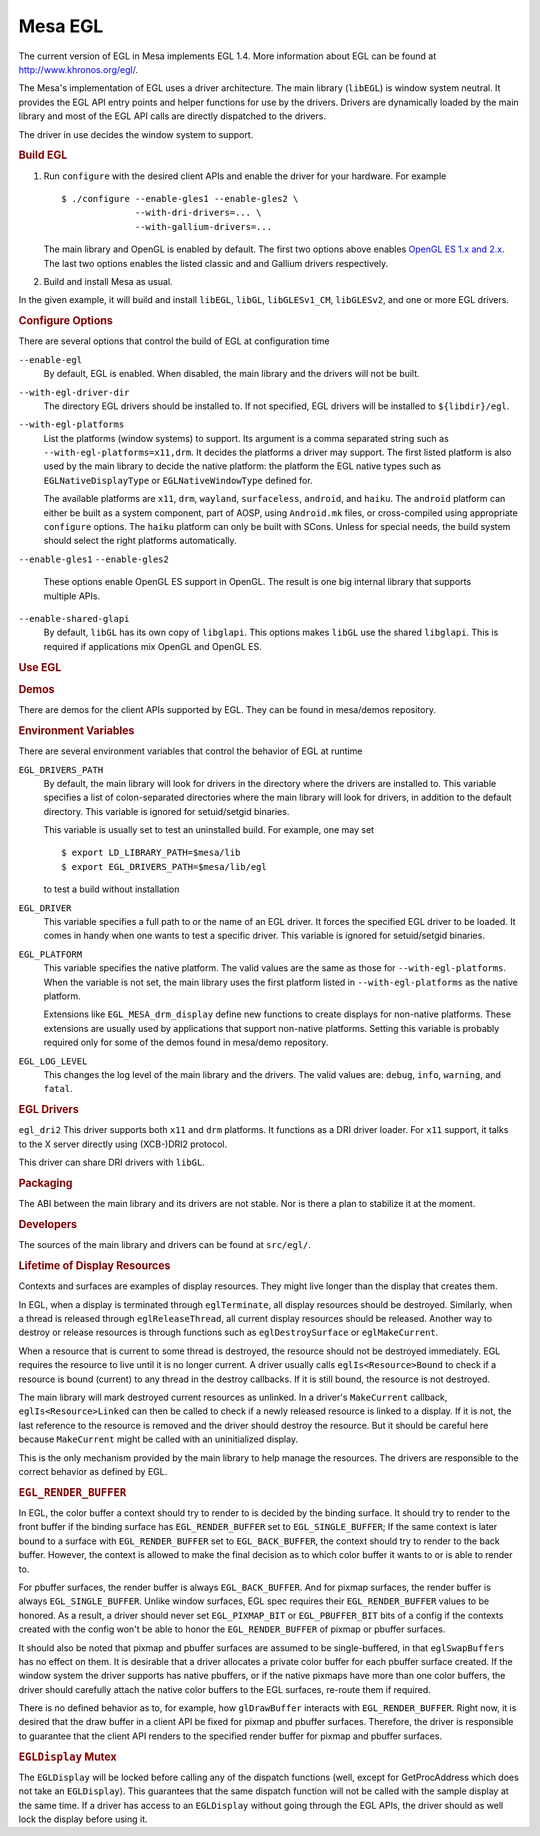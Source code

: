 Mesa EGL
========

The current version of EGL in Mesa implements EGL 1.4. More information
about EGL can be found at http://www.khronos.org/egl/.

The Mesa's implementation of EGL uses a driver architecture. The main
library (``libEGL``) is window system neutral. It provides the EGL API
entry points and helper functions for use by the drivers. Drivers are
dynamically loaded by the main library and most of the EGL API calls are
directly dispatched to the drivers.

The driver in use decides the window system to support.

.. rubric:: Build EGL
   :name: build-egl

#. Run ``configure`` with the desired client APIs and enable the driver
   for your hardware. For example

   ::

         $ ./configure --enable-gles1 --enable-gles2 \
                       --with-dri-drivers=... \
                       --with-gallium-drivers=...

   The main library and OpenGL is enabled by default. The first two
   options above enables `OpenGL ES 1.x and 2.x <opengles.html>`__. The
   last two options enables the listed classic and and Gallium drivers
   respectively.

#. Build and install Mesa as usual.

In the given example, it will build and install ``libEGL``, ``libGL``,
``libGLESv1_CM``, ``libGLESv2``, and one or more EGL drivers.

.. rubric:: Configure Options
   :name: configure-options

There are several options that control the build of EGL at configuration
time

``--enable-egl``
    By default, EGL is enabled. When disabled, the main library and the
    drivers will not be built.

``--with-egl-driver-dir``
    The directory EGL drivers should be installed to. If not specified,
    EGL drivers will be installed to ``${libdir}/egl``.

``--with-egl-platforms``
    List the platforms (window systems) to support. Its argument is a
    comma separated string such as ``--with-egl-platforms=x11,drm``. It
    decides the platforms a driver may support. The first listed
    platform is also used by the main library to decide the native
    platform: the platform the EGL native types such as
    ``EGLNativeDisplayType`` or ``EGLNativeWindowType`` defined for.

    The available platforms are ``x11``, ``drm``, ``wayland``,
    ``surfaceless``, ``android``, and ``haiku``. The ``android``
    platform can either be built as a system component, part of AOSP,
    using ``Android.mk`` files, or cross-compiled using appropriate
    ``configure`` options. The ``haiku`` platform can only be built with
    SCons. Unless for special needs, the build system should select the
    right platforms automatically.

``--enable-gles1``
``--enable-gles2``
    These options enable OpenGL ES support in OpenGL. The result is one
    big internal library that supports multiple APIs.

``--enable-shared-glapi``
    By default, ``libGL`` has its own copy of ``libglapi``. This options
    makes ``libGL`` use the shared ``libglapi``. This is required if
    applications mix OpenGL and OpenGL ES.

.. rubric:: Use EGL
   :name: use-egl

.. rubric:: Demos
   :name: demos

There are demos for the client APIs supported by EGL. They can be found
in mesa/demos repository.

.. rubric:: Environment Variables
   :name: environment-variables

There are several environment variables that control the behavior of EGL
at runtime

``EGL_DRIVERS_PATH``
    By default, the main library will look for drivers in the directory
    where the drivers are installed to. This variable specifies a list
    of colon-separated directories where the main library will look for
    drivers, in addition to the default directory. This variable is
    ignored for setuid/setgid binaries.

    This variable is usually set to test an uninstalled build. For
    example, one may set

    ::

          $ export LD_LIBRARY_PATH=$mesa/lib
          $ export EGL_DRIVERS_PATH=$mesa/lib/egl

    to test a build without installation

``EGL_DRIVER``
    This variable specifies a full path to or the name of an EGL driver.
    It forces the specified EGL driver to be loaded. It comes in handy
    when one wants to test a specific driver. This variable is ignored
    for setuid/setgid binaries.

``EGL_PLATFORM``
    This variable specifies the native platform. The valid values are
    the same as those for ``--with-egl-platforms``. When the variable is
    not set, the main library uses the first platform listed in
    ``--with-egl-platforms`` as the native platform.

    Extensions like ``EGL_MESA_drm_display`` define new functions to
    create displays for non-native platforms. These extensions are
    usually used by applications that support non-native platforms.
    Setting this variable is probably required only for some of the
    demos found in mesa/demo repository.

``EGL_LOG_LEVEL``
    This changes the log level of the main library and the drivers. The
    valid values are: ``debug``, ``info``, ``warning``, and ``fatal``.

.. rubric:: EGL Drivers
   :name: egl-drivers

``egl_dri2``
This driver supports both ``x11`` and ``drm`` platforms. It functions as
a DRI driver loader. For ``x11`` support, it talks to the X server
directly using (XCB-)DRI2 protocol.

This driver can share DRI drivers with ``libGL``.

.. rubric:: Packaging
   :name: packaging

The ABI between the main library and its drivers are not stable. Nor is
there a plan to stabilize it at the moment.

.. rubric:: Developers
   :name: developers

The sources of the main library and drivers can be found at
``src/egl/``.

.. rubric:: Lifetime of Display Resources
   :name: lifetime-of-display-resources

Contexts and surfaces are examples of display resources. They might live
longer than the display that creates them.

In EGL, when a display is terminated through ``eglTerminate``, all
display resources should be destroyed. Similarly, when a thread is
released through ``eglReleaseThread``, all current display resources
should be released. Another way to destroy or release resources is
through functions such as ``eglDestroySurface`` or ``eglMakeCurrent``.

When a resource that is current to some thread is destroyed, the
resource should not be destroyed immediately. EGL requires the resource
to live until it is no longer current. A driver usually calls
``eglIs<Resource>Bound`` to check if a resource is bound (current) to
any thread in the destroy callbacks. If it is still bound, the resource
is not destroyed.

The main library will mark destroyed current resources as unlinked. In a
driver's ``MakeCurrent`` callback, ``eglIs<Resource>Linked`` can then be
called to check if a newly released resource is linked to a display. If
it is not, the last reference to the resource is removed and the driver
should destroy the resource. But it should be careful here because
``MakeCurrent`` might be called with an uninitialized display.

This is the only mechanism provided by the main library to help manage
the resources. The drivers are responsible to the correct behavior as
defined by EGL.

.. rubric:: ``EGL_RENDER_BUFFER``
   :name: egl_render_buffer

In EGL, the color buffer a context should try to render to is decided by
the binding surface. It should try to render to the front buffer if the
binding surface has ``EGL_RENDER_BUFFER`` set to ``EGL_SINGLE_BUFFER``;
If the same context is later bound to a surface with
``EGL_RENDER_BUFFER`` set to ``EGL_BACK_BUFFER``, the context should try
to render to the back buffer. However, the context is allowed to make
the final decision as to which color buffer it wants to or is able to
render to.

For pbuffer surfaces, the render buffer is always ``EGL_BACK_BUFFER``.
And for pixmap surfaces, the render buffer is always
``EGL_SINGLE_BUFFER``. Unlike window surfaces, EGL spec requires their
``EGL_RENDER_BUFFER`` values to be honored. As a result, a driver should
never set ``EGL_PIXMAP_BIT`` or ``EGL_PBUFFER_BIT`` bits of a config if
the contexts created with the config won't be able to honor the
``EGL_RENDER_BUFFER`` of pixmap or pbuffer surfaces.

It should also be noted that pixmap and pbuffer surfaces are assumed to
be single-buffered, in that ``eglSwapBuffers`` has no effect on them. It
is desirable that a driver allocates a private color buffer for each
pbuffer surface created. If the window system the driver supports has
native pbuffers, or if the native pixmaps have more than one color
buffers, the driver should carefully attach the native color buffers to
the EGL surfaces, re-route them if required.

There is no defined behavior as to, for example, how ``glDrawBuffer``
interacts with ``EGL_RENDER_BUFFER``. Right now, it is desired that the
draw buffer in a client API be fixed for pixmap and pbuffer surfaces.
Therefore, the driver is responsible to guarantee that the client API
renders to the specified render buffer for pixmap and pbuffer surfaces.

.. rubric:: ``EGLDisplay`` Mutex
   :name: egldisplay-mutex

The ``EGLDisplay`` will be locked before calling any of the dispatch
functions (well, except for GetProcAddress which does not take an
``EGLDisplay``). This guarantees that the same dispatch function will
not be called with the sample display at the same time. If a driver has
access to an ``EGLDisplay`` without going through the EGL APIs, the
driver should as well lock the display before using it.

.. raw:: html

   </div>